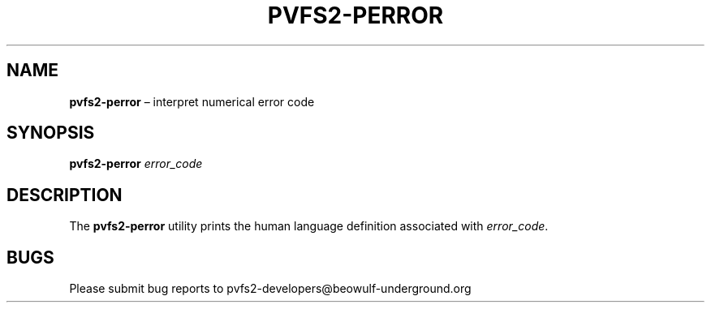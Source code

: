 .TH PVFS2-PERROR 1 2017-07-03
.SH NAME
\fBpvfs2-perror\fR \(en interpret numerical error code
.SH SYNOPSIS
\fBpvfs2-perror\fR \fIerror_code\fR
.SH DESCRIPTION
The
.B pvfs2-perror
utility prints the human language definition associated with
.IR error_code .
.SH BUGS
Please submit bug reports to pvfs2-developers@beowulf-underground.org
